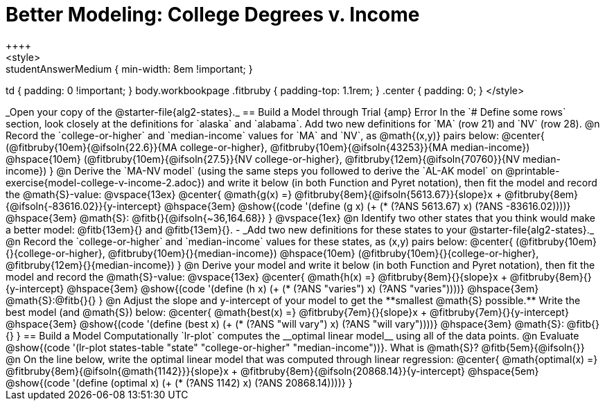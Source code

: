 = Better Modeling: College Degrees v. Income
++++
<style>
.studentAnswerMedium { min-width: 8em !important; }
td { padding: 0 !important; }
body.workbookpage .fitbruby { padding-top: 1.1rem; }
.center { padding: 0; }
</style>
++++

_Open your copy of the @starter-file{alg2-states}._ 

== Build a Model through Trial {amp} Error
In the `# Define some rows` section, look closely at the definitions for `alaska` and `alabama`. 

Add two new definitions for `MA` (row 21) and `NV` (row 28).

@n Record the `college-or-higher` and `median-income` values for `MA` and `NV`, as @math{(x,y)} pairs below:

@center{
 (@fitbruby{10em}{@ifsoln{22.6}}{MA college-or-higher}, @fitbruby{10em}{@ifsoln{43253}}{MA median-income}) @hspace{10em} (@fitbruby{10em}{@ifsoln{27.5}}{NV college-or-higher}, @fitbruby{12em}{@ifsoln{70760}}{NV median-income})
}

@n Derive the `MA-NV model` (using the same steps you followed to derive the `AL-AK model` on @printable-exercise{model-college-v-income-2.adoc}) and write it below (in both Function and Pyret notation), then fit the model and record the @math{S}-value:

@vspace{13ex}

@center{
 @math{g(x) =} @fitbruby{8em}{@ifsoln{5613.67}}{slope}x + @fitbruby{8em}{@ifsoln{-83616.02}}{y-intercept} @hspace{3em} @show{(code '(define (g x) (+ (* (?ANS 5613.67) x) (?ANS -83616.02))))} @hspace{3em} @math{S}: @fitb{}{@ifsoln{~36,164.68}}
}

@vspace{1ex}

@n Identify two other states that you think would make a better model: @fitb{13em}{} and @fitb{13em}{}.

- _Add two new definitions for these states to your @starter-file{alg2-states}._

@n Record the `college-or-higher` and `median-income` values for these states, as (x,y) pairs below:

@center{
 (@fitbruby{10em}{}{college-or-higher}, @fitbruby{10em}{}{median-income}) @hspace{10em} (@fitbruby{10em}{}{college-or-higher}, @fitbruby{12em}{}{median-income})
}

@n Derive your model and write it below (in both Function and Pyret notation), then fit the model and record the @math{S}-value:

@vspace{13ex}

@center{
 @math{h(x) =} @fitbruby{8em}{}{slope}x + @fitbruby{8em}{}{y-intercept} @hspace{3em} @show{(code '(define (h x) (+ (* (?ANS "varies") x) (?ANS "varies"))))} @hspace{3em} @math{S}:@fitb{}{}
}

@n Adjust the slope and y-intercept of your model to get the **smallest @math{S} possible.** Write the best model (and @math{S}) below:

@center{
 @math{best(x) =} @fitbruby{7em}{}{slope}x + @fitbruby{7em}{}{y-intercept} @hspace{3em} @show{(code '(define (best x) (+ (* (?ANS "will vary") x) (?ANS "will vary"))))} @hspace{3em} @math{S}: @fitb{}{}
}

== Build a Model Computationally

`lr-plot` computes the __optimal linear model__ using all of the data points.

@n Evaluate @show{(code '(lr-plot states-table "state" "college-or-higher" "median-income"))}. What is @math{S}? @fitb{5em}{@ifsoln{}}

@n On the line below, write the optimal linear model that was computed through linear regression:

@center{
 @math{optimal(x) =} @fitbruby{8em}{@ifsoln{@math{1142}}}{slope}x + @fitbruby{8em}{@ifsoln{20868.14}}{y-intercept} @hspace{5em} @show{(code '(define (optimal x) (+ (* (?ANS 1142) x) (?ANS 20868.14))))}
}

